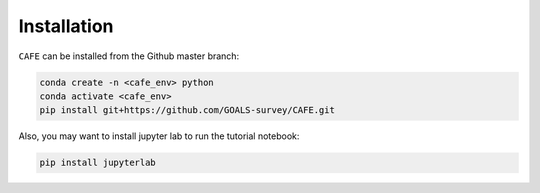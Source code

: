 ############
Installation
############

``CAFE`` can be installed from the Github master branch:

.. code-block:: bash

   conda create -n <cafe_env> python
   conda activate <cafe_env>
   pip install git+https://github.com/GOALS-survey/CAFE.git

Also, you may want to install jupyter lab to run the tutorial notebook:

.. code-block:: bash
   
   pip install jupyterlab